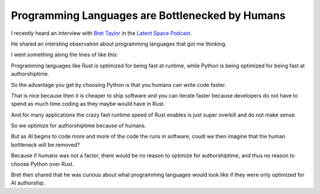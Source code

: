 
.. Kasper Junge post example, created by `ablog start` on Feb 13, 2025.

.. post:: Feb 13, 2025
   :tags:
   :author: Kasper Junge

Programming Languages are Bottlenecked by Humans
================================================================

I recently heard an interview with `Bret Taylor <https://backchannel.org/>`_ in the `Latent Space Podcast <https://youtu.be/0G1vd3Trj2U?si=lSWMWfw7TlSjxwk0>`_.

He shared an intersting observation about programming languages that got me thinking.

I went something along the lines of like this:

Programming languages like Rust is optimized for being fast at runtime, while Python is being optimized for being fast at authorshiptime.

So the advantage you get by choosing Python is that you humans can write code faster.

That is nice because then it is cheaper to ship software and you can iterate faster because developers do not have to spend as much time coding as they maybe would have in Rust.

And for many applications the crazy fast runtime speed of Rust enables is just super overkill and do not make sense.

So we optimize for authorshiptime because of humans.

But as AI begins to code more and more of the code the runs in software, coudl we then imagine that the human bottleneck will be removed?

Because if humans was not a factor, there would be no reason to optimize for authorshiptime, and thus no reason to choose Python over Rust.

Bret then shared that he was curious about what programming languages would look like if they were only optimized for AI authorship.
